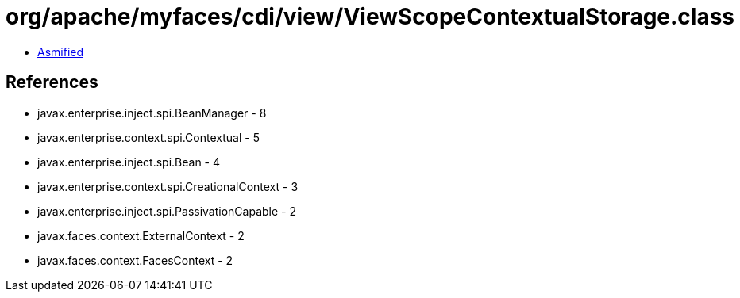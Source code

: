 = org/apache/myfaces/cdi/view/ViewScopeContextualStorage.class

 - link:ViewScopeContextualStorage-asmified.java[Asmified]

== References

 - javax.enterprise.inject.spi.BeanManager - 8
 - javax.enterprise.context.spi.Contextual - 5
 - javax.enterprise.inject.spi.Bean - 4
 - javax.enterprise.context.spi.CreationalContext - 3
 - javax.enterprise.inject.spi.PassivationCapable - 2
 - javax.faces.context.ExternalContext - 2
 - javax.faces.context.FacesContext - 2
